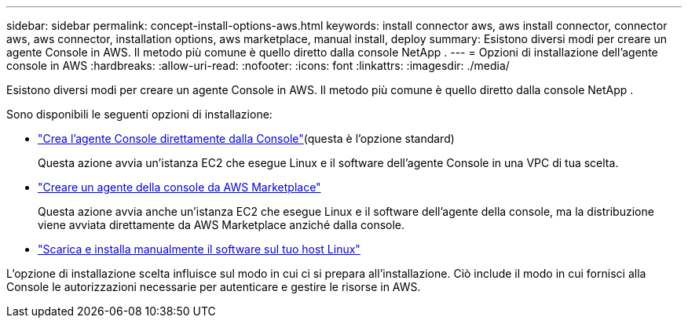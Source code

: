 ---
sidebar: sidebar 
permalink: concept-install-options-aws.html 
keywords: install connector aws, aws install connector, connector aws, aws connector, installation options, aws marketplace, manual install, deploy 
summary: Esistono diversi modi per creare un agente Console in AWS.  Il metodo più comune è quello diretto dalla console NetApp . 
---
= Opzioni di installazione dell'agente console in AWS
:hardbreaks:
:allow-uri-read: 
:nofooter: 
:icons: font
:linkattrs: 
:imagesdir: ./media/


[role="lead"]
Esistono diversi modi per creare un agente Console in AWS.  Il metodo più comune è quello diretto dalla console NetApp .

Sono disponibili le seguenti opzioni di installazione:

* link:task-install-connector-aws-bluexp.html["Crea l'agente Console direttamente dalla Console"](questa è l'opzione standard)
+
Questa azione avvia un'istanza EC2 che esegue Linux e il software dell'agente Console in una VPC di tua scelta.

* link:task-install-connector-aws-marketplace.html["Creare un agente della console da AWS Marketplace"]
+
Questa azione avvia anche un'istanza EC2 che esegue Linux e il software dell'agente della console, ma la distribuzione viene avviata direttamente da AWS Marketplace anziché dalla console.

* link:task-install-connector-aws-manual.html["Scarica e installa manualmente il software sul tuo host Linux"]


L'opzione di installazione scelta influisce sul modo in cui ci si prepara all'installazione.  Ciò include il modo in cui fornisci alla Console le autorizzazioni necessarie per autenticare e gestire le risorse in AWS.
